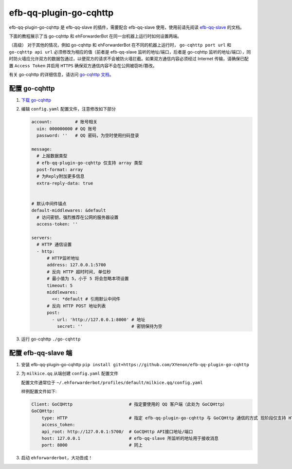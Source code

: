 efb-qq-plugin-go-cqhttp
=======================

efb-qq-plugin-go-cqhttp 是 efb-qq-slave 的插件，需要配合 efb-qq-slave 使用，使用前请先阅读 `efb-qq-slave <https://github.com/milkice233/efb-qq-slave>`__ 的文档。

下面的教程展示了当 go-cqhttp 和 ehForwarderBot 在同一台机器上运行时如何设置两端。

（高级） 对于其他的情况，例如 go-cqhttp 和 ehForwarderBot 在不同的机器上运行时， ``go-cqhttp port url`` 和 ``go-cqhttp api url`` 必须修改为相应的值（前者是 efb-qq-slave 监听的地址/端口，后者是 go-cqhttp 监听的地址/端口），同时防火墙应允许双方的数据包通过，以便双方的请求不会被防火墙拦截。如果双方通信内容必须经过 Internet 传输，请确保已配置 ``Access Token`` 并启用 ``HTTPS`` 确保双方通信内容不会在公网被窃听/篡改。

有关 go-cqhttp 的详细信息，请访问 `go-cqhttp 文档 <https://docs.go-cqhttp.org>`__。

配置 go-cqhttp
--------------

1. `下载 go-cqhttp <https://docs.go-cqhttp.org/guide/quick_start.html>`__

2. 编辑 ``config.yaml`` 配置文件，注意修改如下部分

   .. code:: yaml

      account:         # 账号相关
        uin: 000000000 # QQ 账号
        password: ''   # QQ 密码，为空时使用扫码登录

      message:
        # 上报数据类型
        # efb-qq-plugin-go-cqhttp 仅支持 array 类型
        post-format: array
        # 为Reply附加更多信息
        extra-reply-data: true


      # 默认中间件锚点
      default-middlewares: &default
        # 访问密钥，强烈推荐在公网的服务器设置
        access-token: ''

      servers:
        # HTTP 通信设置
        - http:
            # HTTP监听地址
            address: 127.0.0.1:5700
            # 反向 HTTP 超时时间, 单位秒
            # 最小值为 5，小于 5 将会忽略本项设置
            timeout: 5
            middlewares:
              <<: *default # 引用默认中间件
            # 反向 HTTP POST 地址列表
            post:
              - url: 'http://127.0.0.1:8000' # 地址
                secret: ''                   # 密钥保持为空

3. 运行 go-cqhttp ``./go-cqhttp``

配置 efb-qq-slave 端
--------------------

1. 安装 efb-qq-plugin-go-cqhttp ``pip install git+https://github.com/XYenon/efb-qq-plugin-go-cqhttp``

2. 为 ``milkice.qq`` 从端创建 ``config.yaml`` 配置文件

   配置文件通常位于 ``~/.ehforwarderbot/profiles/default/milkice.qq/config.yaml``

   样例配置文件如下:

   .. code:: yaml

       Client: GoCQHttp                      # 指定要使用的 QQ 客户端（此处为 GoCQHttp）
       GoCQHttp:
           type: HTTP                        # 指定 efb-qq-plugin-go-cqhttp 与 GoCQHttp 通信的方式 现阶段仅支持 HTTP
           access_token:
           api_root: http://127.0.0.1:5700/  # GoCQHttp API接口地址/端口
           host: 127.0.0.1                   # efb-qq-slave 所监听的地址用于接收消息
           port: 8000                        # 同上

3. 启动 ``ehforwarderbot``，大功告成！
